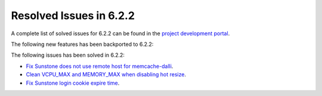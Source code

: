 .. _resolved_issues_622:

Resolved Issues in 6.2.2
--------------------------------------------------------------------------------


A complete list of solved issues for 6.2.2 can be found in the `project development portal <https://github.com/OpenNebula/one/milestone/57?closed=1>`__.

The following new features has been backported to 6.2.2:


The following issues has been solved in 6.2.2:

- `Fix Sunstone does not use remote host for memcache-dalli <https://github.com/OpenNebula/one/issues/5156>`__.
- `Clean VCPU_MAX and MEMORY_MAX when disabling hot resize <https://github.com/OpenNebula/one/issues/5451>`__.
- `Fix Sunstone login cookie expire time <https://github.com/OpenNebula/one/issues/5730>`__.
